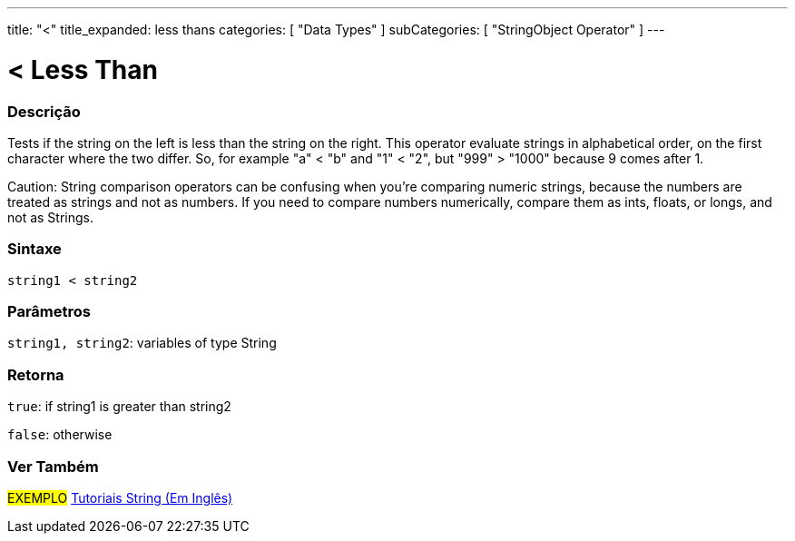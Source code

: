 ﻿---
title: "<"
title_expanded: less thans
categories: [ "Data Types" ]
subCategories: [ "StringObject Operator" ]
---





= < Less Than


// OVERVIEW SECTION STARTS
[#overview]
--

[float]
=== Descrição
Tests if the string on the left is less than the string on the right. This operator evaluate strings in alphabetical order, on the first character where the two differ. So, for example "a" < "b" and "1" < "2", but "999" > "1000" because 9 comes after 1.

Caution: String comparison operators can be confusing when you're comparing numeric strings, because the numbers are treated as strings and not as numbers. If you need to compare numbers numerically, compare them as ints, floats, or longs, and not as Strings.

[%hardbreaks]


[float]
=== Sintaxe
[source,arduino]
----
string1 < string2
----

[float]
=== Parâmetros
`string1, string2`: variables of type String

[float]
=== Retorna
`true`: if string1 is greater than string2

`false`: otherwise
--

// OVERVIEW SECTION ENDS



// HOW TO USE SECTION ENDS


// SEE ALSO SECTION
[#see_also]
--

[float]
=== Ver Também

[role="example"]
#EXEMPLO# https://www.arduino.cc/en/Tutorial/BuiltInExamples#strings[Tutoriais String (Em Inglês)] +
--
// SEE ALSO SECTION ENDS